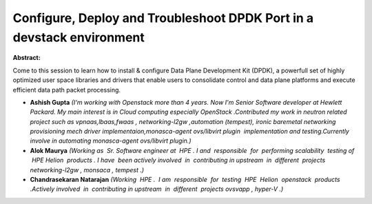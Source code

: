 Configure, Deploy and Troubleshoot DPDK Port in a devstack environment
~~~~~~~~~~~~~~~~~~~~~~~~~~~~~~~~~~~~~~~~~~~~~~~~~~~~~~~~~~~~~~~~~~~~~~

**Abstract:**

Come to this session to learn how to install & configure Data Plane Development Kit (DPDK), a powerfull set of highly optimized user space libraries and drivers that enable users to consolidate control and data plane platforms and execute efficient data path packet processing.


* **Ashish Gupta** *(I'm working with Openstack more than 4 years. Now I'm Senior Software developer at Hewlett Packard. My main interest is in Cloud computing especially OpenStack .Contributed my work in neutron related project such as vpnaas,lbaas,fwaas , networking-l2gw ,automation (tempest), ironic baremetal networking provisioning mech driver implementaion,monasca-agent ovs/libvirt plugin  implementation and testing.Currently involve in automating monasca-agent ovs/libvirt plugin.)*

* **Alok Maurya** *(Working as  Sr. Software engineer at  HPE . I and  responsible  for  performing scalability  testing of  HPE Helion  products . I have  been actively involved  in  contributing in upstream  in  different  projects networking-l2gw , monsaca , tempest .)*

* **Chandrasekaran Natarajan** *(Working  HPE .  I am  responsible  for  testing  HPE  Helion  openstack  products .Actively involved  in  contributing in upstream  in  different  projects ovsvapp , hyper-V .)*
